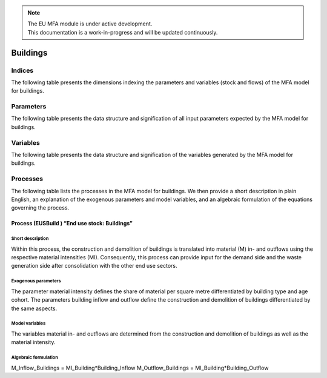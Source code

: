.. note::

   | The EU MFA module is under active development.
   | This documentation is a work-in-progress and will be updated continuously.

******************************
Buildings
******************************

Indices
========================

The following table presents the dimensions indexing the parameters and variables (stock and flows)
of the MFA model for buildings.

.. csv-table::
    :header-rows: 1
    :file: tables/indices_buildings.csv


Parameters
========================

The following table presents the data structure and signification of all
input parameters expected by the MFA model for buildings.

.. csv-table::
    :header-rows: 1
    :file: tables/parameters_buildings.csv


Variables
========================

The following table presents the data structure and signification of 
the variables generated by the MFA model for buildings.

.. csv-table::
    :header-rows: 1
    :file: tables/variables_buildings.csv


Processes
========================

The following table lists the processes in the MFA model for buildings. 
We then provide a short description in plain English, an explanation of the exogenous parameters
and model variables, and an algebraic formulation of the equations governing the process.

.. csv-table::
    :header-rows: 1
    :file: tables/processes_buildings.csv

Process (EUSBuild ) “End use stock: Buildings”
-----------------------------------------------

Short description
^^^^^^^^^^^^^^^^^^^^^^^^^^^^^^^

Within this process, the construction and demolition of buildings is translated into material (M) 
in- and outflows using the respective material intensities (MI). 
Consequently, this process can provide input for the demand side and the waste generation side 
after consolidation with the other end use sectors.

Exogenous parameters
^^^^^^^^^^^^^^^^^^^^^^^^^^^^^^^

The parameter material intensity defines the share of material per square metre differentiated 
by building type and age cohort. The parameters building inflow and outflow define the construction 
and demolition of buildings differentiated by the same aspects.

Model variables
^^^^^^^^^^^^^^^^^^^^^^^^^^^^^^^

The variables material in- and outflows are determined from the construction and demolition of 
buildings as well as the material intensity.

Algebraic formulation
^^^^^^^^^^^^^^^^^^^^^^^^^^^^^^^

M_Inflow_Buildings = MI_Building*Building_Inflow
M_Outflow_Buildings = MI_Building*Building_Outflow

